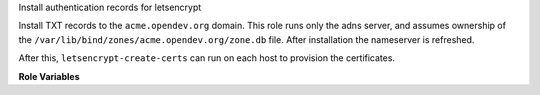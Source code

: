 Install authentication records for letsencrypt

Install TXT records to the ``acme.opendev.org`` domain.  This role
runs only the adns server, and assumes ownership of the
``/var/lib/bind/zones/acme.opendev.org/zone.db`` file.  After
installation the nameserver is refreshed.

After this, ``letsencrypt-create-certs`` can run on each host to
provision the certificates.

**Role Variables**

.. zuul:rolevar:: acme_txt_required

   A global dictionary of TXT records to be installed.  This is
   generated in a prior step on each host by the
   ``letsencrypt-request-certs`` role.


